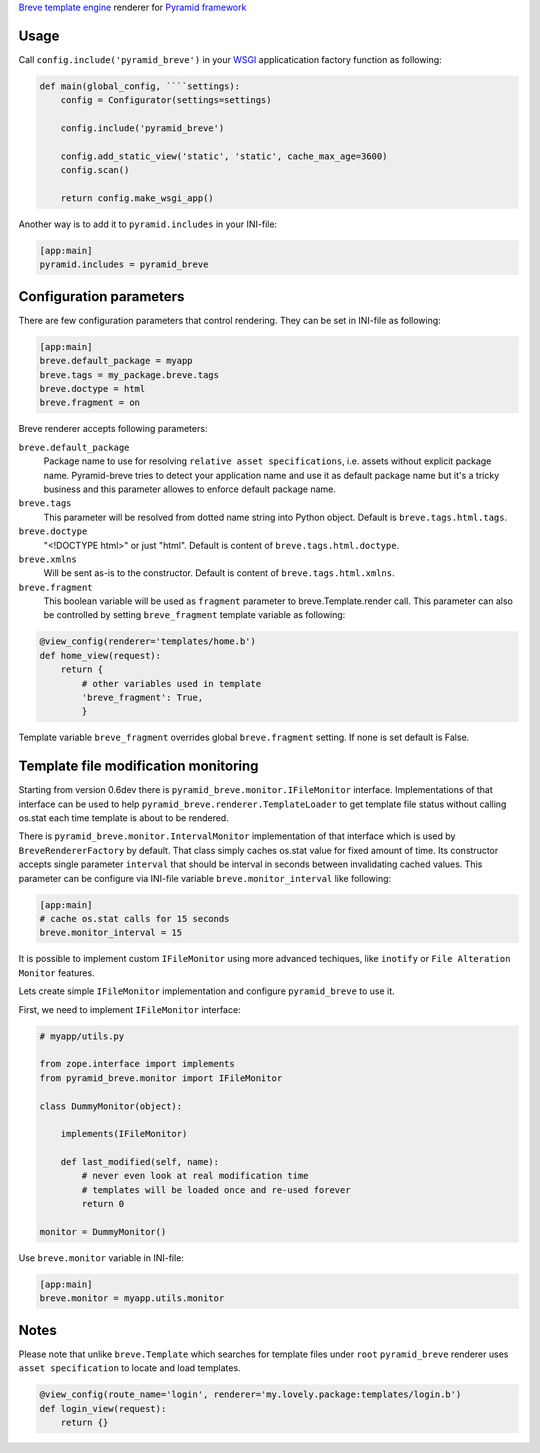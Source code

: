 `Breve template engine <http://breve.twisty-industries.com/>`_ renderer for
`Pyramid framework <http://www.pylonsproject.org/>`_

Usage
-----

Call ``config.include('pyramid_breve')`` in your `WSGI <http://wsgi.org/>`_
applicatication factory function as following:

.. code:: python

        def main(global_config, ````settings):
            config = Configurator(settings=settings)

            config.include('pyramid_breve')

            config.add_static_view('static', 'static', cache_max_age=3600)
            config.scan()

            return config.make_wsgi_app()

Another way is to add it to ``pyramid.includes`` in your INI-file:

.. code:: ini

        [app:main]
        pyramid.includes = pyramid_breve


Configuration parameters
------------------------

There are few configuration parameters that control rendering. They can be set in
INI-file as following:

.. code:: ini

        [app:main]
        breve.default_package = myapp
        breve.tags = my_package.breve.tags
        breve.doctype = html
        breve.fragment = on

Breve renderer accepts following parameters:

``breve.default_package``
	Package name to use for resolving ``relative asset specifications``, i.e. assets without explicit package
	name. Pyramid-breve tries to detect your application name and use it as default package name but it's
	a tricky business and this parameter allowes to enforce default package name.
 
``breve.tags``
	This parameter will be resolved from dotted name string into Python object.
	Default is ``breve.tags.html.tags``.

``breve.doctype``
	"<!DOCTYPE html>" or just "html".
	Default is content of ``breve.tags.html.doctype``.

``breve.xmlns``
	Will be sent as-is to the constructor.
	Default is content of ``breve.tags.html.xmlns``.

``breve.fragment``
	This boolean variable will be used as ``fragment`` parameter to
	breve.Template.render call. This parameter can also be controlled by setting
	``breve_fragment`` template variable as following:

.. code:: python

        @view_config(renderer='templates/home.b')
        def home_view(request):
            return {
                # other variables used in template
                'breve_fragment': True,
                }

Template variable ``breve_fragment`` overrides global ``breve.fragment`` setting.
If none is set default is False.


Template file modification monitoring
-------------------------------------

Starting from version 0.6dev there is ``pyramid_breve.monitor.IFileMonitor`` interface.
Implementations of that interface can be used to help ``pyramid_breve.renderer.TemplateLoader``
to get template file status without calling os.stat each time template is about to be rendered.

There is ``pyramid_breve.monitor.IntervalMonitor`` implementation of that interface which is used
by ``BreveRendererFactory`` by default. That class simply caches os.stat value for fixed amount
of time. Its constructor accepts single parameter ``interval`` that should be interval in seconds
between invalidating cached values. This parameter can be configure via INI-file variable
``breve.monitor_interval`` like following:

.. code:: ini

        [app:main]
        # cache os.stat calls for 15 seconds
        breve.monitor_interval = 15

It is possible to implement custom ``IFileMonitor`` using more advanced techiques,
like ``inotify`` or ``File Alteration Monitor`` features. 

Lets create simple ``IFileMonitor`` implementation and configure ``pyramid_breve`` to
use it.

First, we need to implement ``IFileMonitor`` interface:

.. code:: python

        # myapp/utils.py

        from zope.interface import implements
        from pyramid_breve.monitor import IFileMonitor

        class DummyMonitor(object):

            implements(IFileMonitor)

            def last_modified(self, name):
                # never even look at real modification time
                # templates will be loaded once and re-used forever
                return 0

        monitor = DummyMonitor()

Use ``breve.monitor`` variable in INI-file:

.. code:: ini

        [app:main]
        breve.monitor = myapp.utils.monitor


Notes
-----

Please note that unlike ``breve.Template`` which searches for template files under ``root``
``pyramid_breve`` renderer uses ``asset specification`` to locate and load templates.

.. code:: python

        @view_config(route_name='login', renderer='my.lovely.package:templates/login.b')
        def login_view(request):
            return {}
